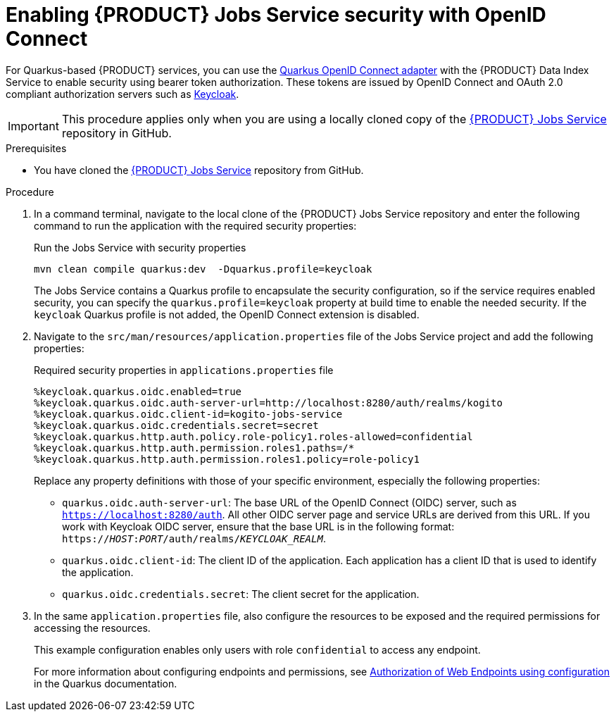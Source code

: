 [id='proc-jobs-service-security_{context}']
= Enabling {PRODUCT} Jobs Service security with OpenID Connect

For Quarkus-based {PRODUCT} services, you can use the https://quarkus.io/guides/security-openid-connect[Quarkus OpenID Connect adapter] with the {PRODUCT} Data Index Service to enable security using bearer token authorization. These tokens are issued by OpenID Connect and OAuth 2.0 compliant authorization servers such as https://www.keycloak.org/about.html[Keycloak].

IMPORTANT: This procedure applies only when you are using a locally cloned copy of the https://github.com/kiegroup/kogito-apps/tree/master/jobs-service[{PRODUCT} Jobs Service] repository in GitHub.

.Prerequisites
* You have cloned the https://github.com/kiegroup/kogito-apps/tree/master/jobs-service[{PRODUCT} Jobs Service] repository from GitHub.

.Procedure
. In a command terminal, navigate to the local clone of the {PRODUCT} Jobs Service repository and enter the following command to run the application with the required security properties:
+
--
.Run the Jobs Service with security properties
[source]
----
mvn clean compile quarkus:dev  -Dquarkus.profile=keycloak
----

The Jobs Service contains a Quarkus profile to encapsulate the security configuration, so if the
service requires enabled security, you can specify the `quarkus.profile=keycloak` property at build time to enable the needed security. If the `keycloak` Quarkus profile is not added, the OpenID Connect extension is disabled.
--
. Navigate to the `src/man/resources/application.properties` file of the Jobs Service project and add the following properties:
+
--
.Required security properties in `applications.properties` file
[source]
----
%keycloak.quarkus.oidc.enabled=true
%keycloak.quarkus.oidc.auth-server-url=http://localhost:8280/auth/realms/kogito
%keycloak.quarkus.oidc.client-id=kogito-jobs-service
%keycloak.quarkus.oidc.credentials.secret=secret
%keycloak.quarkus.http.auth.policy.role-policy1.roles-allowed=confidential
%keycloak.quarkus.http.auth.permission.roles1.paths=/*
%keycloak.quarkus.http.auth.permission.roles1.policy=role-policy1
----

Replace any property definitions with those of your specific environment, especially the following properties:

* `quarkus.oidc.auth-server-url`: The base URL of the OpenID Connect (OIDC) server, such as `https://localhost:8280/auth`. All other OIDC server page and service URLs are derived from this URL. If you work with Keycloak OIDC server, ensure that the base URL is in the following format: `https://__HOST__:__PORT__/auth/realms/__KEYCLOAK_REALM__`.
* `quarkus.oidc.client-id`: The client ID of the application. Each application has a client ID that is used to identify the application.
* `quarkus.oidc.credentials.secret`: The client secret for the application.
--
. In the same `application.properties` file, also configure the resources to be exposed and the required permissions for accessing the resources.
+
--
This example configuration enables only users with role `confidential` to access any endpoint.

For more information about configuring endpoints and permissions, see https://quarkus.io/guides/security#authorization-of-web-endpoints-using-configuration[Authorization of Web Endpoints using configuration] in the Quarkus documentation.

--
